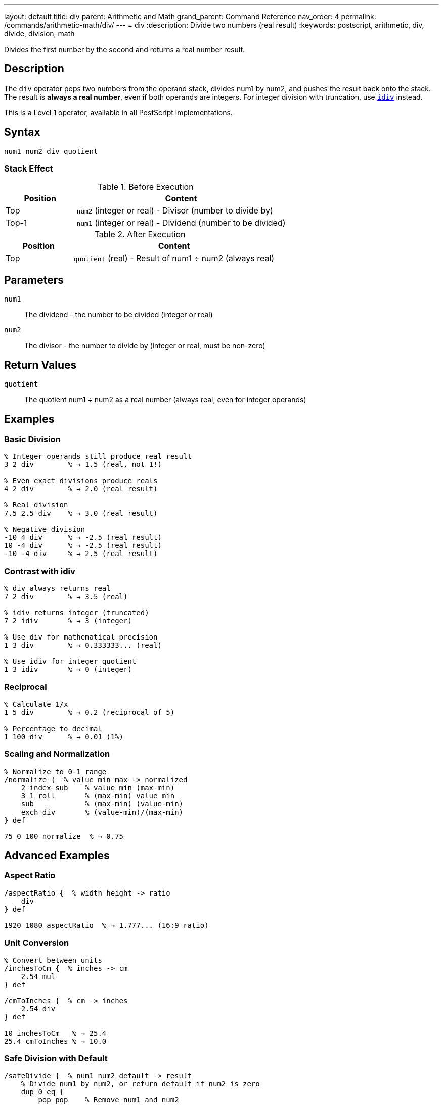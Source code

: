 ---
layout: default
title: div
parent: Arithmetic and Math
grand_parent: Command Reference
nav_order: 4
permalink: /commands/arithmetic-math/div/
---
= div
:description: Divide two numbers (real result)
:keywords: postscript, arithmetic, div, divide, division, math

[.lead]
Divides the first number by the second and returns a real number result.

== Description

The `div` operator pops two numbers from the operand stack, divides num1 by num2, and pushes the result back onto the stack. The result is *always a real number*, even if both operands are integers. For integer division with truncation, use xref:idiv.adoc[`idiv`] instead.

This is a Level 1 operator, available in all PostScript implementations.

== Syntax

[source,postscript]
----
num1 num2 div quotient
----

=== Stack Effect

.Before Execution
[cols="1,3"]
|===
|Position |Content

|Top
|`num2` (integer or real) - Divisor (number to divide by)

|Top-1
|`num1` (integer or real) - Dividend (number to be divided)
|===

.After Execution
[cols="1,3"]
|===
|Position |Content

|Top
|`quotient` (real) - Result of num1 ÷ num2 (always real)
|===

== Parameters

`num1`:: The dividend - the number to be divided (integer or real)
`num2`:: The divisor - the number to divide by (integer or real, must be non-zero)

== Return Values

`quotient`:: The quotient num1 ÷ num2 as a real number (always real, even for integer operands)

== Examples

=== Basic Division

[source,postscript]
----
% Integer operands still produce real result
3 2 div        % → 1.5 (real, not 1!)

% Even exact divisions produce reals
4 2 div        % → 2.0 (real result)

% Real division
7.5 2.5 div    % → 3.0 (real result)

% Negative division
-10 4 div      % → -2.5 (real result)
10 -4 div      % → -2.5 (real result)
-10 -4 div     % → 2.5 (real result)
----

=== Contrast with idiv

[source,postscript]
----
% div always returns real
7 2 div        % → 3.5 (real)

% idiv returns integer (truncated)
7 2 idiv       % → 3 (integer)

% Use div for mathematical precision
1 3 div        % → 0.333333... (real)

% Use idiv for integer quotient
1 3 idiv       % → 0 (integer)
----

=== Reciprocal

[source,postscript]
----
% Calculate 1/x
1 5 div        % → 0.2 (reciprocal of 5)

% Percentage to decimal
1 100 div      % → 0.01 (1%)
----

=== Scaling and Normalization

[source,postscript]
----
% Normalize to 0-1 range
/normalize {  % value min max -> normalized
    2 index sub    % value min (max-min)
    3 1 roll       % (max-min) value min
    sub            % (max-min) (value-min)
    exch div       % (value-min)/(max-min)
} def

75 0 100 normalize  % → 0.75
----

== Advanced Examples

=== Aspect Ratio

[source,postscript]
----
/aspectRatio {  % width height -> ratio
    div
} def

1920 1080 aspectRatio  % → 1.777... (16:9 ratio)
----

=== Unit Conversion

[source,postscript]
----
% Convert between units
/inchesToCm {  % inches -> cm
    2.54 mul
} def

/cmToInches {  % cm -> inches
    2.54 div
} def

10 inchesToCm   % → 25.4
25.4 cmToInches % → 10.0
----

=== Safe Division with Default

[source,postscript]
----
/safeDivide {  % num1 num2 default -> result
    % Divide num1 by num2, or return default if num2 is zero
    dup 0 eq {
        pop pop    % Remove num1 and num2
        % Return default
    } {
        div
    } ifelse
} def

10 2 0 safeDivide   % → 5.0
10 0 999 safeDivide % → 999 (avoided division by zero)
----

=== Weighted Average

[source,postscript]
----
/weightedAvg {  % value1 weight1 value2 weight2 -> avg
    % Calculate weighted average
    3 index 2 index mul  % v1 w1 v2 w2 (v2*w2)
    5 2 roll mul         % v2 w2 (v2*w2) (v1*w1)
    add                  % v2 w2 total
    3 1 roll add         % total (w1+w2)
    div                  % total/(w1+w2)
} def

80 3 90 2 weightedAvg  % → 84.0
----

== Edge Cases and Common Pitfalls

WARNING: Division by zero causes an `undefinedresult` error.

=== Division by Zero

[source,postscript]
----
% WRONG: Division by zero
10 0 div       % ERROR: undefinedresult

% CORRECT: Check divisor first
/safeDivOrZero {  % num1 num2 -> result
    dup 0 eq {
        pop pop 0
    } {
        div
    } ifelse
} def

10 0 safeDivOrZero  % → 0 (returns 0 instead of error)
----

=== Always Returns Real

[source,postscript]
----
% Even perfect integer divisions return real
100 10 div     % → 10.0 (real, not 10)

% If you need an integer result, use idiv or convert
100 10 div cvi % → 10 (converted to integer)
100 10 idiv    % → 10 (integer division)
----

=== Order Matters

[source,postscript]
----
% Division is not commutative
10 2 div       % → 5.0
2 10 div       % → 0.2 (very different!)

% Be careful with stack order
/x 100 def
/y 4 def
x y div        % → 25.0 (100 ÷ 4)
y x div        % → 0.04 (4 ÷ 100)
----

=== Negative Divisions

[source,postscript]
----
% Signs follow standard rules
10 -3 div      % → -3.33333...
-10 3 div      % → -3.33333...
-10 -3 div     % → 3.33333...
----

== Type Requirements

Both operands must be numeric (integer or real). The divisor (num2) must not be zero. Other types will cause a `typecheck` error:

[source,postscript]
----
% BAD: Non-numeric operands
(hello) 5 div        % ERROR: typecheck
10 (world) div       % ERROR: typecheck
----

== Related Commands

* xref:idiv.adoc[`idiv`] - Integer division (truncated result)
* xref:mod.adoc[`mod`] - Modulo (remainder of division)
* xref:add.adoc[`add`] - Add two numbers
* xref:sub.adoc[`sub`] - Subtract two numbers
* xref:mul.adoc[`mul`] - Multiply two numbers

== PostScript Level

*Available in*: PostScript Level 1 and higher

This is a fundamental arithmetic operator available in all PostScript implementations.

== Error Conditions

`stackunderflow`::
The operand stack contains fewer than two elements.
+
[source,postscript]
----
5 div          % ERROR: stackunderflow (need 2 operands)
----

`typecheck`::
One or both operands are not numbers.
+
[source,postscript]
----
5 (text) div   % ERROR: typecheck
----

`undefinedresult`::
The divisor is zero, or the result is outside the representable range.
+
[source,postscript]
----
10 0 div       % ERROR: undefinedresult (division by zero)
1.0e308 1.0e-308 div  % ERROR: undefinedresult (overflow)
----

== Performance Considerations

Division is slower than addition and multiplication but still fast:

* Real division is performed in hardware on most systems
* For division by constants, consider pre-calculating the reciprocal
* For division by powers of 2, `bitshift` is faster (for integers)

[source,postscript]
----
% Slower: repeated division
100 { 1000 10 div pop } repeat

% Faster: multiply by reciprocal
/reciprocal 1 10 div def
100 { 1000 reciprocal mul pop } repeat
----

== Best Practices

1. **Use `div` for mathematical accuracy** - it preserves fractional results
2. **Use `idiv` for integer quotients** - when you need truncated integers
3. **Always check for zero divisors** in user input or calculations
4. **Be aware that result is always real** - convert with `cvi` if needed

=== Choosing Division Operator

[source,postscript]
----
% Mathematical division → use div
circumference 2 div pi div  % radius = C/(2π)

% Integer quotient → use idiv
totalItems 3 idiv           % How many groups of 3?

% Remainder → use mod
totalItems 3 mod            % How many items left over?
----

== See Also

* xref:index.adoc[Arithmetic and Math] - All arithmetic operators
* xref:../../levels/index.adoc[PostScript Language Levels]
* https://www.adobe.com/content/dam/acom/en/devnet/actionscript/articles/PLRM.pdf[PostScript Language Reference Manual] - Official specification

---

[.text-small]
_This page is part of the xref:../index.adoc[PostScript Language Reference Guide]._